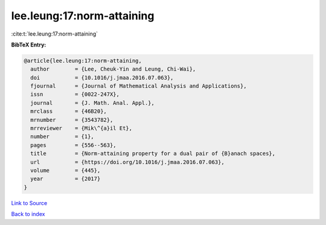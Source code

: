 lee.leung:17:norm-attaining
===========================

:cite:t:`lee.leung:17:norm-attaining`

**BibTeX Entry:**

.. code-block:: bibtex

   @article{lee.leung:17:norm-attaining,
     author        = {Lee, Cheuk-Yin and Leung, Chi-Wai},
     doi           = {10.1016/j.jmaa.2016.07.063},
     fjournal      = {Journal of Mathematical Analysis and Applications},
     issn          = {0022-247X},
     journal       = {J. Math. Anal. Appl.},
     mrclass       = {46B20},
     mrnumber      = {3543782},
     mrreviewer    = {Mik\^{a}il Et},
     number        = {1},
     pages         = {556--563},
     title         = {Norm-attaining property for a dual pair of {B}anach spaces},
     url           = {https://doi.org/10.1016/j.jmaa.2016.07.063},
     volume        = {445},
     year          = {2017}
   }

`Link to Source <https://doi.org/10.1016/j.jmaa.2016.07.063},>`_


`Back to index <../By-Cite-Keys.html>`_

